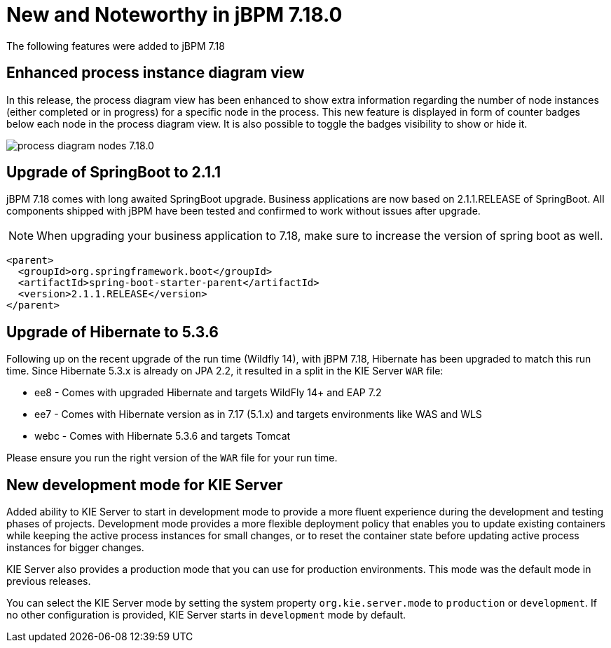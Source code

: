 [[_jbpmreleasenotes7180]]

= New and Noteworthy in jBPM 7.18.0

The following features were added to jBPM 7.18


== Enhanced process instance diagram view

In this release, the process diagram view has been enhanced to show extra information regarding the number of node
instances (either completed or in progress) for a specific node in the process. This new feature is displayed in form of
counter badges below each node in the process diagram view. It is also possible to toggle the badges visibility to show
 or hide it.

image:ReleaseNotes/process_diagram_nodes_7.18.0.png[align="center", title="Process instance diagram"]

== Upgrade of SpringBoot to 2.1.1

jBPM 7.18 comes with long awaited SpringBoot upgrade. Business applications are now based on 2.1.1.RELEASE
of SpringBoot. All components shipped with jBPM have been tested and confirmed to work without issues after
upgrade.

NOTE: When upgrading your business application to 7.18, make sure to increase the version of spring boot as well.

[source,xml]
----
<parent>
  <groupId>org.springframework.boot</groupId>
  <artifactId>spring-boot-starter-parent</artifactId>
  <version>2.1.1.RELEASE</version>
</parent>
----

== Upgrade of Hibernate to 5.3.6

Following up on the recent upgrade of the run time (Wildfly 14), with jBPM 7.18, Hibernate has been upgraded to match
this run time. Since Hibernate 5.3.x is already on JPA 2.2, it resulted in a split in the KIE Server `WAR` file:

* ee8 - Comes with upgraded Hibernate and targets WildFly 14+ and EAP 7.2
* ee7 - Comes with Hibernate version as in 7.17 (5.1.x) and targets environments like WAS and WLS
* webc - Comes with Hibernate 5.3.6 and targets Tomcat

Please ensure you run the right version of the `WAR` file for your run time.

== New development mode for KIE Server

Added ability to KIE Server to start in development mode to provide a more fluent experience during the development
and testing phases of projects. Development mode provides a more flexible deployment policy that enables you to update
existing containers while keeping the active process instances for small changes, or to reset the container state
before updating active process instances for bigger changes.

KIE Server also provides a production mode that you can use for production environments. This mode was the default mode
in previous releases.

You can select the KIE Server mode by setting the system property `org.kie.server.mode` to `production` or `development`.
If no other configuration is provided, KIE Server starts in `development` mode by default.
